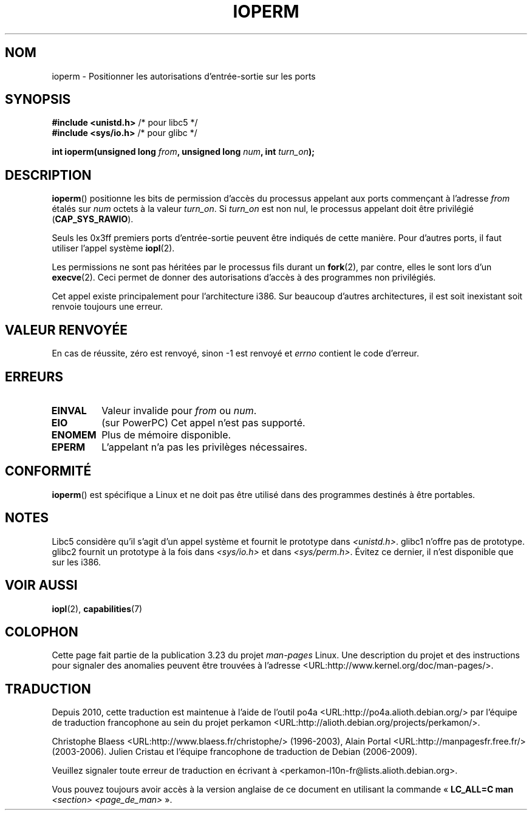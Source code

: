 .\" Hey Emacs! This file is -*- nroff -*- source.
.\"
.\" Copyright (c) 1993 Michael Haardt
.\" (michael@moria.de)
.\" Fri Apr  2 11:32:09 MET DST 1993
.\"
.\" This is free documentation; you can redistribute it and/or
.\" modify it under the terms of the GNU General Public License as
.\" published by the Free Software Foundation; either version 2 of
.\" the License, or (at your option) any later version.
.\"
.\" The GNU General Public License's references to "object code"
.\" and "executables" are to be interpreted as the output of any
.\" document formatting or typesetting system, including
.\" intermediate and printed output.
.\"
.\" This manual is distributed in the hope that it will be useful,
.\" but WITHOUT ANY WARRANTY; without even the implied warranty of
.\" MERCHANTABILITY or FITNESS FOR A PARTICULAR PURPOSE.  See the
.\" GNU General Public License for more details.
.\"
.\" You should have received a copy of the GNU General Public
.\" License along with this manual; if not, write to the Free
.\" Software Foundation, Inc., 59 Temple Place, Suite 330, Boston, MA 02111,
.\" USA.
.\"
.\" Modified Sat Jul 24 15:12:05 1993 by Rik Faith <faith@cs.unc.edu>
.\" Modified Tue Aug  1 16:27    1995 by Jochen Karrer
.\"                              <cip307@cip.physik.uni-wuerzburg.de>
.\" Modified Tue Oct 22 08:11:14 EDT 1996 by Eric S. Raymond <esr@thyrsus.com>
.\" Modified Mon Feb 15 17:28:41 CET 1999 by Andries E. Brouwer <aeb@cwi.nl>
.\" Modified, 27 May 2004, Michael Kerrisk <mtk.manpages@gmail.com>
.\"     Added notes on capability requirements
.\"
.\"*******************************************************************
.\"
.\" This file was generated with po4a. Translate the source file.
.\"
.\"*******************************************************************
.TH IOPERM 2 "15 juin 2007" Linux "Manuel du programmeur Linux"
.SH NOM
ioperm \- Positionner les autorisations d'entrée\-sortie sur les ports
.SH SYNOPSIS
\fB#include <unistd.h>\fP /* pour libc5 */
.br
\fB#include <sys/io.h>\fP /* pour glibc */
.sp
\fBint ioperm(unsigned long \fP\fIfrom\fP\fB, unsigned long \fP\fInum\fP\fB, int
\fP\fIturn_on\fP\fB);\fP
.SH DESCRIPTION
\fBioperm\fP() positionne les bits de permission d'accès du processus appelant
aux ports commençant à l'adresse \fIfrom\fP étalés sur \fInum\fP octets à la
valeur \fIturn_on\fP. Si \fIturn_on\fP est non nul, le processus appelant doit
être privilégié (\fBCAP_SYS_RAWIO\fP).

.\" FIXME is the following ("Only the first 0x3ff I/O ports can be
.\" specified in this manner") still true?  Looking at changes in
.\" include/asm-i386/processor.h between 2.4 and 2.6 suggests
.\" that the limit is different in 2.6.
Seuls les 0x3ff premiers ports d'entrée\-sortie peuvent être indiqués de
cette manière. Pour d'autres ports, il faut utiliser l'appel système
\fBiopl\fP(2).

Les permissions ne sont pas héritées par le processus fils durant un
\fBfork\fP(2), par contre, elles le sont lors d'un \fBexecve\fP(2). Ceci permet de
donner des autorisations d'accès à des programmes non privilégiés.

Cet appel existe principalement pour l'architecture i386. Sur beaucoup
d'autres architectures, il est soit inexistant soit renvoie toujours une
erreur.
.SH "VALEUR RENVOYÉE"
En cas de réussite, zéro est renvoyé, sinon \-1 est renvoyé et \fIerrno\fP
contient le code d'erreur.
.SH ERREURS
.TP 
\fBEINVAL\fP
Valeur invalide pour \fIfrom\fP ou \fInum\fP.
.TP 
\fBEIO\fP
(sur PowerPC) Cet appel n'est pas supporté.
.TP 
\fBENOMEM\fP
.\" Could not allocate I/O bitmap.
Plus de mémoire disponible.
.TP 
\fBEPERM\fP
L'appelant n'a pas les privilèges nécessaires.
.SH CONFORMITÉ
\fBioperm\fP() est spécifique a Linux et ne doit pas être utilisé dans des
programmes destinés à être portables.
.SH NOTES
Libc5 considère qu'il s'agit d'un appel système et fournit le prototype dans
\fI<unistd.h>\fP. glibc1 n'offre pas de prototype. glibc2 fournit un
prototype à la fois dans \fI<sys/io.h>\fP et dans
\fI<sys/perm.h>\fP. Évitez ce dernier, il n'est disponible que sur les
i386.
.SH "VOIR AUSSI"
\fBiopl\fP(2), \fBcapabilities\fP(7)
.SH COLOPHON
Cette page fait partie de la publication 3.23 du projet \fIman\-pages\fP
Linux. Une description du projet et des instructions pour signaler des
anomalies peuvent être trouvées à l'adresse
<URL:http://www.kernel.org/doc/man\-pages/>.
.SH TRADUCTION
Depuis 2010, cette traduction est maintenue à l'aide de l'outil
po4a <URL:http://po4a.alioth.debian.org/> par l'équipe de
traduction francophone au sein du projet perkamon
<URL:http://alioth.debian.org/projects/perkamon/>.
.PP
Christophe Blaess <URL:http://www.blaess.fr/christophe/> (1996-2003),
Alain Portal <URL:http://manpagesfr.free.fr/> (2003-2006).
Julien Cristau et l'équipe francophone de traduction de Debian\ (2006-2009).
.PP
Veuillez signaler toute erreur de traduction en écrivant à
<perkamon\-l10n\-fr@lists.alioth.debian.org>.
.PP
Vous pouvez toujours avoir accès à la version anglaise de ce document en
utilisant la commande
«\ \fBLC_ALL=C\ man\fR \fI<section>\fR\ \fI<page_de_man>\fR\ ».
